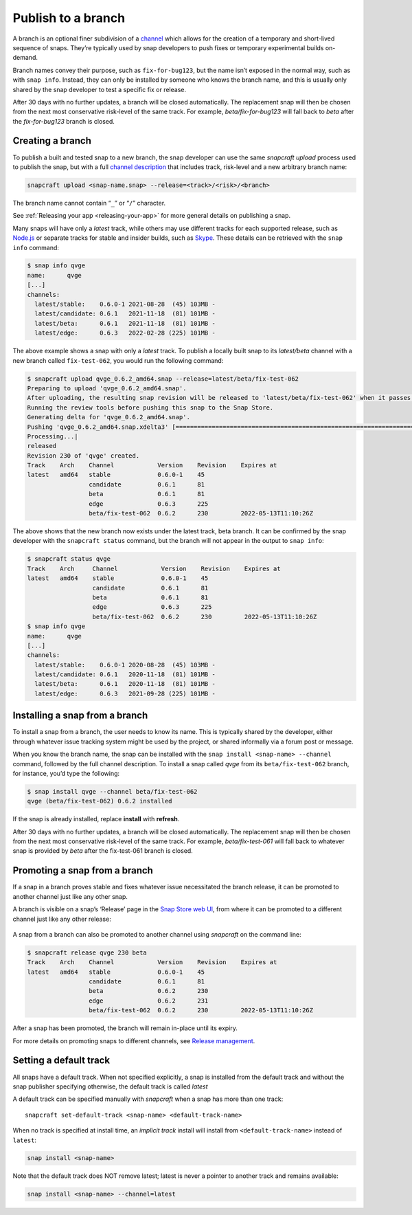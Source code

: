 .. 29544.md

.. _publish-to-a-branch:

Publish to a branch
===================

A branch is an optional finer subdivision of a `channel <https://snapcraft.io/docs/channels>`__ which allows for the creation of a temporary and short-lived sequence of snaps. They’re typically used by snap developers to push fixes or temporary experimental builds on-demand.

Branch names convey their purpose, such as ``fix-for-bug123``, but the name isn’t exposed in the normal way, such as with ``snap info``. Instead, they can only be installed by someone who knows the branch name, and this is usually only shared by the snap developer to test a specific fix or release.

After 30 days with no further updates, a branch will be closed automatically. The replacement snap will then be chosen from the next most conservative risk-level of the same track. For example, *beta/fix-for-bug123* will fall back to *beta* after the *fix-for-bug123* branch is closed.


Creating a branch
-----------------

To publish a built and tested snap to a new branch, the snap developer can use the same *snapcraft upload* process used to publish the snap, but with a full `channel description <https://snapcraft.io/docs/channels>`__ that includes track, risk-level and a new arbitrary branch name:

.. code:: bash

   snapcraft upload <snap-name.snap> --release=<track>/<risk>/<branch>

The branch name cannot contain “``_``” or “``/``” character.

See :ref:`Releasing your app <releasing-your-app>` for more general details on publishing a snap.

Many snaps will have only a *latest* track, while others may use different tracks for each supported release, such as `Node.js <https://snapcraft.io/node>`__ or separate tracks for stable and insider builds, such as `Skype <https://snapcraft.io/skype>`__. These details can be retrieved with the ``snap info`` command:

.. code:: bash

   $ snap info qvge
   name:      qvge
   [...]
   channels:
     latest/stable:    0.6.0-1 2021-08-28  (45) 103MB -
     latest/candidate: 0.6.1   2021-11-18  (81) 101MB -
     latest/beta:      0.6.1   2021-11-18  (81) 101MB -
     latest/edge:      0.6.3   2022-02-28 (225) 101MB -

The above example shows a snap with only a *latest* track. To publish a locally built snap to its *latest/beta* channel with a new branch called ``fix-test-062``, you would run the following command:

.. code:: bash

   $ snapcraft upload qvge_0.6.2_amd64.snap --release=latest/beta/fix-test-062
   Preparing to upload 'qvge_0.6.2_amd64.snap'.
   After uploading, the resulting snap revision will be released to 'latest/beta/fix-test-062' when it passes the Snap Store review.
   Running the review tools before pushing this snap to the Snap Store.
   Generating delta for 'qvge_0.6.2_amd64.snap'.
   Pushing 'qvge_0.6.2_amd64.snap.xdelta3' [=================================================================================] 100%
   Processing...|
   released
   Revision 230 of 'qvge' created.
   Track    Arch    Channel            Version    Revision    Expires at
   latest   amd64   stable             0.6.0-1    45
                    candidate          0.6.1      81
                    beta               0.6.1      81
                    edge               0.6.3      225
                    beta/fix-test-062  0.6.2      230         2022-05-13T11:10:26Z

The above shows that the new branch now exists under the latest track, beta branch. It can be confirmed by the snap developer with the ``snapcraft status`` command, but the branch will not appear in the output to ``snap info``:

.. code:: bash

   $ snapcraft status qvge
   Track    Arch     Channel            Version    Revision    Expires at
   latest   amd64    stable             0.6.0-1    45
                     candidate          0.6.1      81
                     beta               0.6.1      81
                     edge               0.6.3      225
                     beta/fix-test-062  0.6.2      230         2022-05-13T11:10:26Z
   $ snap info qvge
   name:      qvge
   [...]
   channels:
     latest/stable:    0.6.0-1 2020-08-28  (45) 103MB -
     latest/candidate: 0.6.1   2020-11-18  (81) 101MB -
     latest/beta:      0.6.1   2020-11-18  (81) 101MB -
     latest/edge:      0.6.3   2021-09-28 (225) 101MB -


Installing a snap from a branch
-------------------------------

To install a snap from a branch, the user needs to know its name. This is typically shared by the developer, either through whatever issue tracking system might be used by the project, or shared informally via a forum post or message.

When you know the branch name, the snap can be installed with the ``snap install <snap-name> --channel`` command, followed by the full channel description. To install a snap called *qvge* from its ``beta/fix-test-062`` branch, for instance, you’d type the following:

.. code:: bash

   $ snap install qvge --channel beta/fix-test-062
   qvge (beta/fix-test-062) 0.6.2 installed

If the snap is already installed, replace **install** with **refresh**.

After 30 days with no further updates, a branch will be closed automatically. The replacement snap will then be chosen from the next most conservative risk-level of the same track. For example, *beta/fix-test-061* will fall back to whatever snap is provided by *beta* after the fix-test-061 branch is closed.


Promoting a snap from a branch
------------------------------

If a snap in a branch proves stable and fixes whatever issue necessitated the branch release, it can be promoted to another channel just like any other snap.

A branch is visible on a snap’s ‘Release’ page in the `Snap Store web UI <https://snapcraft.io/snaps>`__, from where it can be promoted to a different channel just like any other release:

.. figure:: https://forum-snapcraft-io.s3.dualstack.us-east-1.amazonaws.com/original/2X/f/f872a50bf0a3db7e999260fea035fd4b32fa920f.png
   :alt: image|690x367


A snap from a branch can also be promoted to another channel using *snapcraft* on the command line:

.. code:: bash

   $ snapcraft release qvge 230 beta
   Track    Arch    Channel            Version    Revision    Expires at
   latest   amd64   stable             0.6.0-1    45
                    candidate          0.6.1      81
                    beta               0.6.2      230
                    edge               0.6.2      231
                    beta/fix-test-062  0.6.2      230         2022-05-13T11:10:26Z

After a snap has been promoted, the branch will remain in-place until its expiry.

For more details on promoting snaps to different channels, see `Release management <https://snapcraft.io/docs/release-management>`__.


Setting a default track
-----------------------

All snaps have a default track. When not specified explicitly, a snap is installed from the default track and without the snap publisher specifying otherwise, the default track is called *latest*

A default track can be specified manually with *snapcraft* when a snap has more than one track:

::

   snapcraft set-default-track <snap-name> <default-track-name>

When no track is specified at install time, an *implicit track* install will install from ``<default-track-name>`` instead of ``latest``:

.. code:: bash

   snap install <snap-name>

Note that the default track does NOT remove latest; latest is never a pointer to another track and remains available:

.. code:: bash

   snap install <snap-name> --channel=latest
